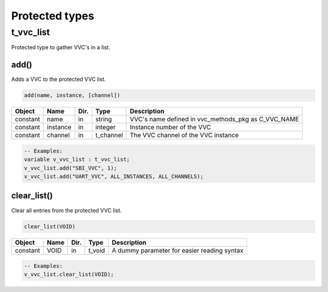 .. _protected_types:

##################################################################################################################################
Protected types
##################################################################################################################################

.. _t_vvc_list:

t_vvc_list
----------------------------------------------------------------------------------------------------------------------------------

Protected type to gather VVC's in a list.


add()
^^^^^

Adds a VVC to the protected VVC list.


.. code-block::

    add(name, instance, [channel])


+----------+--------------------+--------+------------------------------+---------------------------------------------------------+
| Object   | Name               | Dir.   | Type                         | Description                                             |
+==========+====================+========+==============================+=========================================================+
| constant | name               | in     | string                       | VVC's name defined in vvc_methods_pkg as C_VVC_NAME     |
+----------+--------------------+--------+------------------------------+---------------------------------------------------------+
| constant | instance           | in     | integer                      | Instance number of the VVC                              |
+----------+--------------------+--------+------------------------------+---------------------------------------------------------+
| constant | channel            | in     | t_channel                    | The VVC channel of the VVC instance                     |
+----------+--------------------+--------+------------------------------+---------------------------------------------------------+

.. code-block::

    -- Examples:
    variable v_vvc_list : t_vvc_list;
    v_vvc_list.add("SBI_VVC", 1);
    v_vvc_list.add("UART_VVC", ALL_INSTANCES, ALL_CHANNELS);



clear_list()
^^^^^^^^^^^^

Clear all entries from the protected VVC list.

.. code-block::

    clear_list(VOID)


+----------+--------------------+--------+------------------------------+---------------------------------------------------------+
| Object   | Name               | Dir.   | Type                         | Description                                             |
+==========+====================+========+==============================+=========================================================+
| constant | VOID               | in     | t_void                       | A dummy parameter for easier reading syntax             |
+----------+--------------------+--------+------------------------------+---------------------------------------------------------+


.. code-block::

    -- Examples:
    v_vvc_list.clear_list(VOID);